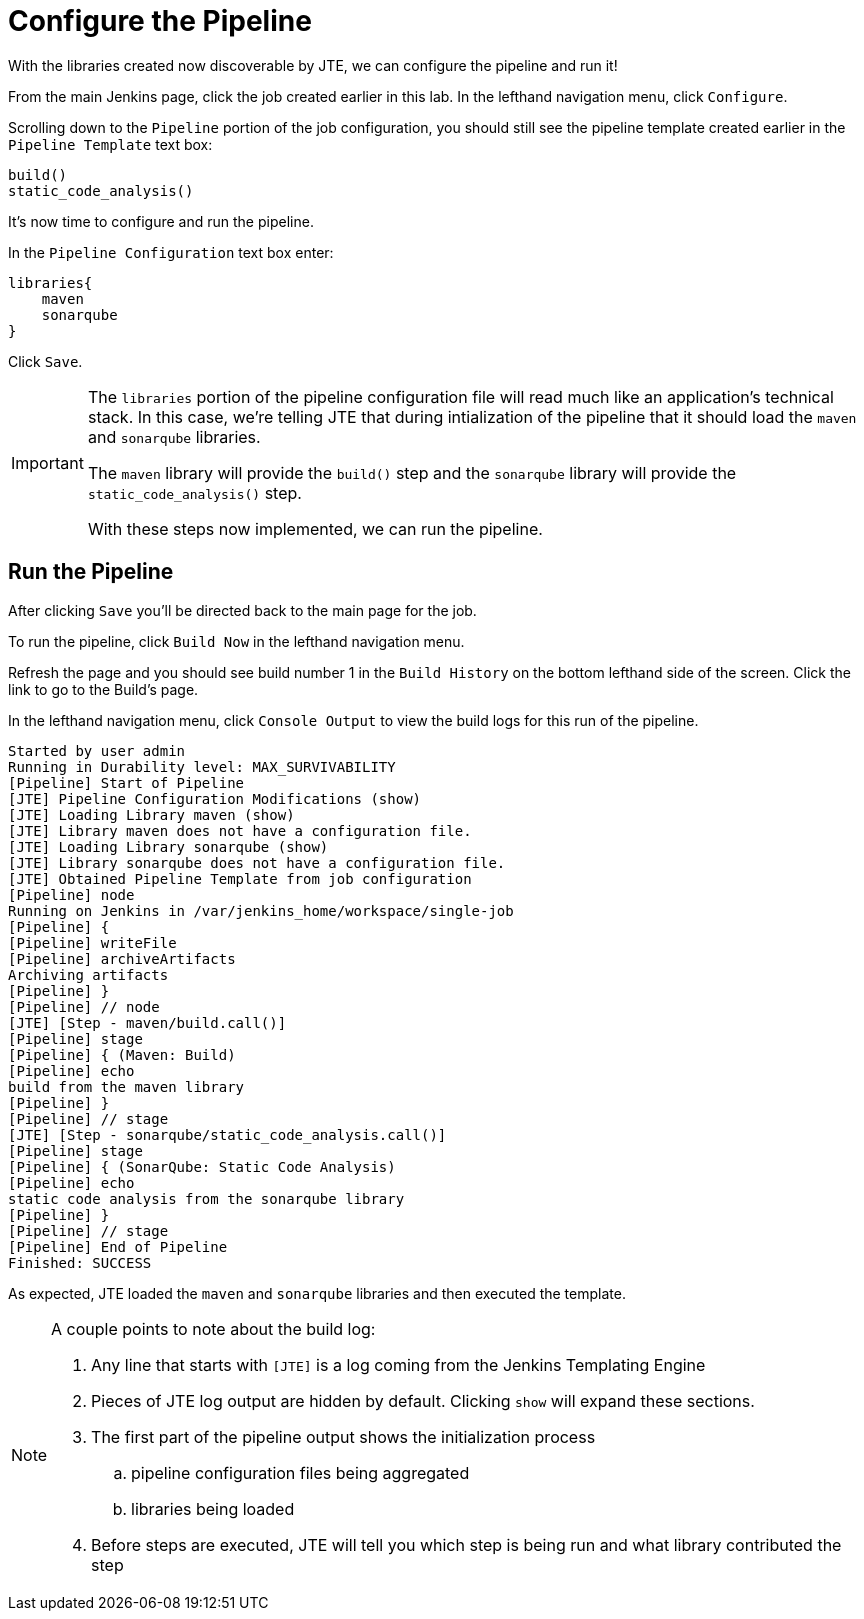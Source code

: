 = Configure the Pipeline

With the libraries created now discoverable by JTE, we can configure the pipeline and run it!

From the main Jenkins page, click the job created earlier in this lab. In the lefthand navigation menu, click `Configure`.

Scrolling down to the `Pipeline` portion of the job configuration, you should still see the pipeline template created earlier in the `Pipeline Template` text box:

[source,groovy]
----
build()
static_code_analysis() 
----

It's now time to configure and run the pipeline.

In the `Pipeline Configuration` text box enter:

[source,groovy]
----
libraries{
    maven
    sonarqube 
}
----

Click `Save`.

[IMPORTANT]
====
The `libraries` portion of the pipeline configuration file will read much like an application's technical stack. In this case, we're telling JTE that during intialization of the pipeline that it should load the `maven` and `sonarqube` libraries.

The `maven` library will provide the `build()` step and the `sonarqube` library will provide the `static_code_analysis()` step.

With these steps now implemented, we can run the pipeline.
====

== Run the Pipeline

After clicking `Save` you'll be directed back to the main page for the job.

To run the pipeline, click `Build Now` in the lefthand navigation menu.

Refresh the page and you should see build number 1 in the `Build History` on the bottom lefthand side of the screen. Click the link to go to the Build's page.

In the lefthand navigation menu, click `Console Output` to view the build logs for this run of the pipeline.

[source,text]
----
Started by user admin
Running in Durability level: MAX_SURVIVABILITY
[Pipeline] Start of Pipeline
[JTE] Pipeline Configuration Modifications (show)
[JTE] Loading Library maven (show)
[JTE] Library maven does not have a configuration file.
[JTE] Loading Library sonarqube (show)
[JTE] Library sonarqube does not have a configuration file.
[JTE] Obtained Pipeline Template from job configuration
[Pipeline] node
Running on Jenkins in /var/jenkins_home/workspace/single-job
[Pipeline] {
[Pipeline] writeFile
[Pipeline] archiveArtifacts
Archiving artifacts
[Pipeline] }
[Pipeline] // node
[JTE] [Step - maven/build.call()]
[Pipeline] stage
[Pipeline] { (Maven: Build)
[Pipeline] echo
build from the maven library
[Pipeline] }
[Pipeline] // stage
[JTE] [Step - sonarqube/static_code_analysis.call()]
[Pipeline] stage
[Pipeline] { (SonarQube: Static Code Analysis)
[Pipeline] echo
static code analysis from the sonarqube library
[Pipeline] }
[Pipeline] // stage
[Pipeline] End of Pipeline
Finished: SUCCESS
----

As expected, JTE loaded the `maven` and `sonarqube` libraries and then executed the template.

[NOTE]
====
A couple points to note about the build log:

. Any line that starts with `[JTE]` is a log coming from the Jenkins Templating Engine
. Pieces of JTE log output are hidden by default. Clicking `show` will expand these sections.
. The first part of the pipeline output shows the initialization process
.. pipeline configuration files being aggregated
.. libraries being loaded
. Before steps are executed, JTE will tell you which step is being run and what library contributed the step
====
